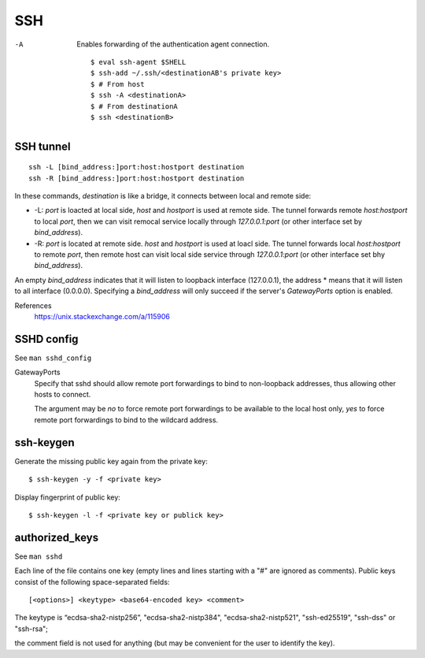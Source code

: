 SSH
===

-A
    Enables forwarding of the authentication agent connection.

    ::

        $ eval ssh-agent $SHELL
        $ ssh-add ~/.ssh/<destinationAB's private key>
        $ # From host
        $ ssh -A <destinationA>
        $ # From destinationA
        $ ssh <destinationB>

SSH tunnel
----------

::

    ssh -L [bind_address:]port:host:hostport destination
    ssh -R [bind_address:]port:host:hostport destination

In these commands, *destination* is like a bridge, it connects between local
and remote side:

-   -L: *port* is loacted at local side, *host* and *hostport* is used at
    remote side. The tunnel forwards remote *host:hostport* to local *port*,
    then we can visit remocal service locally through *127.0.0.1:port* (or
    other interface set by *bind_address*).

-   -R: *port* is located at remote side. *host* and *hostport* is used at
    loacl side. The tunnel forwards local *host:hostport* to remote *port*,
    then remote host can visit local side service through *127.0.0.1:port* (or
    other interface set bhy *bind_address*).

An empty *bind_address* indicates that it will listen to loopback interface
(127.0.0.1), the address \* means that it will listen to all interface
(0.0.0.0). Specifying a *bind_address* will only succeed if the server's
*GatewayPorts* option is enabled.

References
    https://unix.stackexchange.com/a/115906


SSHD config
-----------

See ``man sshd_config``

GatewayPorts
    Specify that sshd should allow remote port forwardings to bind to
    non-loopback addresses, thus allowing other hosts to connect.

    The argument may be *no* to force remote port forwardings to be available
    to the local host only, *yes* to force remote port forwardings to bind to
    the wildcard address.

ssh-keygen
----------

Generate the missing public key again from the private key: ::

    $ ssh-keygen -y -f <private key>

Display fingerprint of public key: ::

    $ ssh-keygen -l -f <private key or publick key>


authorized_keys
---------------

See ``man sshd``

Each line of the file contains one key (empty lines and lines starting with a
"#" are ignored as comments). Public keys consist of the following
space-separated fields: ::

    [<options>] <keytype> <base64-encoded key> <comment>

The keytype is “ecdsa-sha2-nistp256”, "ecdsa-sha2-nistp384",
"ecdsa-sha2-nistp521", "ssh-ed25519", "ssh-dss" or "ssh-rsa";

the comment field is not used for anything (but may be convenient for the user
to identify the key).

